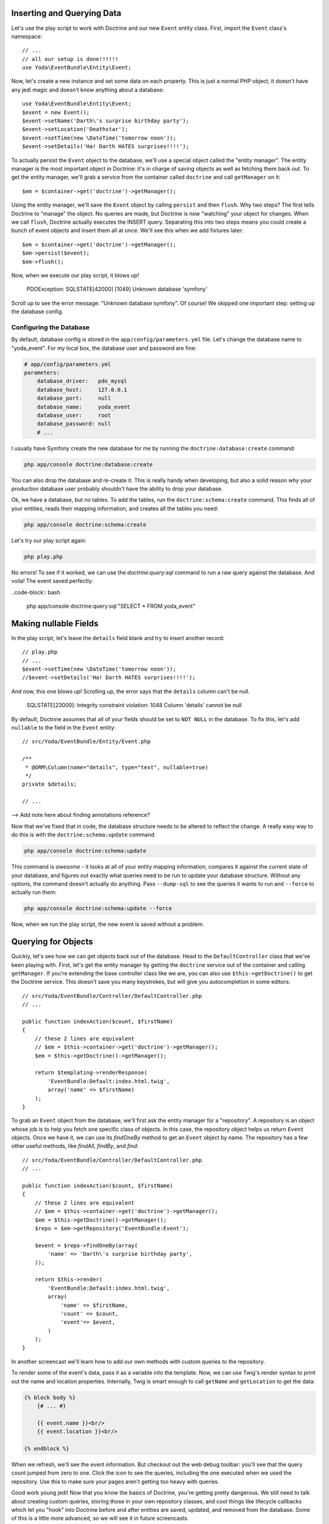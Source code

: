 Inserting and Querying Data
---------------------------

Let's use the play script to work with Doctrine and our new ``Event`` entity
class. First, import the ``Event`` class's namespace::

    // ...
    // all our setup is done!!!!!!
    use Yoda\EventBundle\Entity\Event;

Now, let's create a new instance and set some data on each property. This is
just a normal PHP object, it doesn't have any jedi magic and doesn't know
anything about a database::

    use Yoda\EventBundle\Entity\Event;
    $event = new Event();
    $event->setName('Darth\'s surprise birthday party');
    $event->setLocation('Deathstar');
    $event->setTime(new \DateTime('tomorrow noon'));
    $event->setDetails('Ha! Darth HATES surprises!!!!');

To actually persist the ``Event`` object to the database, we'll use a special
object called the "entity manager". The entity manager is the most important
object in Doctrine: it's in charge of saving objects as well as fetching them
back out. To get the entity manager, we'll grab a service from the container
called ``doctrine`` and call ``getManager`` on it::

    $em = $container->get('doctrine')->getManager();

Using the entity manager, we'll save the ``Event`` object by calling ``persist``
and then ``flush``. Why two steps? The first tells Doctrine to "manage" the
object. No queries are made, but Doctrine is now "watching" your object for
changes. When we call ``flush``, Doctrine actually executes the INSERT query.
Separating this into two steps means you could create a bunch of event objects
and insert them all at once. We'll see this when we add fixtures later::

    $em = $container->get('doctrine')->getManager();
    $em->persist($event);
    $em->flush();

Now, when we execute our play script, it blows up!

  PDOException: SQLSTATE[42000] [1049] Unknown database 'symfony'

Scroll up to see the error message: "Unknown database symfony". Of course!
We skipped one important step: setting up the database config.

Configuring the Database
~~~~~~~~~~~~~~~~~~~~~~~~

By default, database config is stored in the ``app/config/parameters.yml``
file. Let's change the database name to "yoda_event". For my local box, the
database user and password are fine:

.. code-block:: yaml

    # app/config/parameters.yml
    parameters:
        database_driver:   pdo_mysql
        database_host:     127.0.0.1
        database_port:     null
        database_name:     yoda_event
        database_user:     root
        database_password: null
        # ...

I usually have Symfony create the new database for me by running the
``doctrine:database:create`` command:

.. code-block:: bash

    php app/console doctrine:database:create

You can also drop the database and re-create it. This is really handy when
developing, but also a solid reason why your production database user probably
shouldn't have the ability to drop your database.

Ok, we have a database, but no tables. To add the tables, run the ``doctrine:schema:create``
command. This finds all of your entities, reads their mapping information,
and creates all the tables you need:

.. code-block:: bash

    php app/console doctrine:schema:create

Let's try our play script again:

.. code-block:: bash

    php play.php

No errors! To see if it worked, we can use the `doctrine:query:sql` command
to run a raw query against the database. And voila! The event saved perfectly:

..code-block:: bash

    php app/console doctrine:query:sql "SELECT * FROM yoda_event"

Making nullable Fields
----------------------

In the play script, let's leave the ``details`` field blank and try to
insert another record::

    // play.php
    // ...
    $event->setTime(new \DateTime('tomorrow noon'));
    //$event->setDetails('Ha! Darth HATES surprises!!!!');

And now, this one blows up! Scrolling up, the error says that the ``details``
column can't be null.

  SQLSTATE[23000]: Integrity constraint violation: 1048 Column 'details' cannot be null

By default, Doctrine assumes that all of your fields should be set to ``NOT NULL``
in the database. To fix this, let's add ``nullable`` to the field in the ``Event``
entity::

    // src/Yoda/EventBundle/Entity/Event.php

    /**
     * @ORM\Column(name="details", type="text", nullable=true)
     */
    private $details;

    // ...

--> Add note here about finding annotations reference?

Now that we've fixed that in code, the database structure needs to be altered
to reflect the change. A really easy way to do this is with the ``doctrine:schema:update``
command.

.. code-block:: bash

    php app/console doctrine:schema:update

This command is *awesome* - it looks at all of your entity mapping information,
compares it against the current state of your database, and figures out exactly
what queries need to be run to update your database structure. Without any
options, the command doesn't actually do anything. Pass ``--dump-sql``
to see the queries it wants to run and ``--force`` to actually run them:

.. code-block:: bash

    php app/console doctrine:schema:update --force

Now, when we run the play script, the new event is saved without a problem.

Querying for Objects
--------------------

Quickly, let's see how we can get objects back out of the database. Head
to the ``DefaultController`` class that we've been playing with. First, let's
get the entity manager by getting the ``doctrine`` service out of the container
and calling ``getManager``. If you're extending the base controller class
like we are, you can also use ``$this->getDoctrine()`` to get the Doctrine
service. This doesn't save you many keystrokes, but will give you autocompletion
in some editors::

    // src/Yoda/EventBundle/Controller/DefaultController.php
    // ...

    public function indexAction($count, $firstName)
    {
        // these 2 lines are equivalent
        // $em = $this->container->get('doctrine')->getManager();
        $em = $this->getDoctrine()->getManager();

        return $templating->renderResponse(
            'EventBundle:Default:index.html.twig',
            array('name' => $firstName)
        );
    }

To grab an ``Event`` object from the database, we'll first ask the entity
manager for a "repository". A repository is an object whose job is to help
you fetch one specific class of objects. In this case, the repository object
helps us return ``Event`` objects. Once we have it, we can use its `findOneBy`
method to get an ``Event`` object by name. The repository has a few other useful
methods, like `findAll`, `findBy`, and `find`::

    // src/Yoda/EventBundle/Controller/DefaultController.php
    // ...

    public function indexAction($count, $firstName)
    {
        // these 2 lines are equivalent
        // $em = $this->container->get('doctrine')->getManager();
        $em = $this->getDoctrine()->getManager();
        $repo = $em->getRepository('EventBundle:Event');
        
        $event = $repo->findOneBy(array(
            'name' => 'Darth\'s surprise birthday party',
        ));

        return $this->render(
            'EventBundle:Default:index.html.twig',
            array(
                'name' => $firstName,
                'count' => $count,
                'event'=> $event,
            )
        );
    }

In another screencast we'll learn how to add our own methods with custom 
queries to the repository.

To render some of the event's data, pass it as a variable into the template.
Now, we can use Twig's render syntax to print out the name and location properties.
Internally, Twig is smart enough to call ``getName`` and ``getLocation`` to get
the data:

.. code-block:: html+jinja

    {% block body %}
        {# ... #}
        
        {{ event.name }}<br/>
        {{ event.location }}<br/>
        
    {% endblock %}

When we refresh, we'll see the event information. But checkout out the web
debug toolbar: you'll see that the query count jumped from zero to one. Click
the icon to see the queries, including the one executed when we used the
repository. Use this to make sure your pages aren't getting too heavy with
queries.

Good work young jedi! Now that you know the basics of Doctrine, you're getting
pretty dangerous. We still need to talk about creating custom queries, storing
those in your own repository classes, and cool things like lifecycle callbacks
which let you "hook" into Doctrine before and after entities are saved, updated,
and removed from the database. Some of this is a little more advanced, so
we will see it in future screencasts.

And remember, `Doctrine has its own documentation`_. If you read it, be aware
that there are a few differences when working with Symfony. The most important
involve annotations. In Symfony, all annotations must start with ``@ORM\``,
and you need the ORM ``use`` statement at the top of your class. So, when
translating code from the Doctrine documentation, be sure to add the ORM
prefix and the ``use`` statement.

.. _`Doctrine has its own documentation`: http://docs.doctrine-project.org/projects/doctrine-orm/en/latest/index.html
